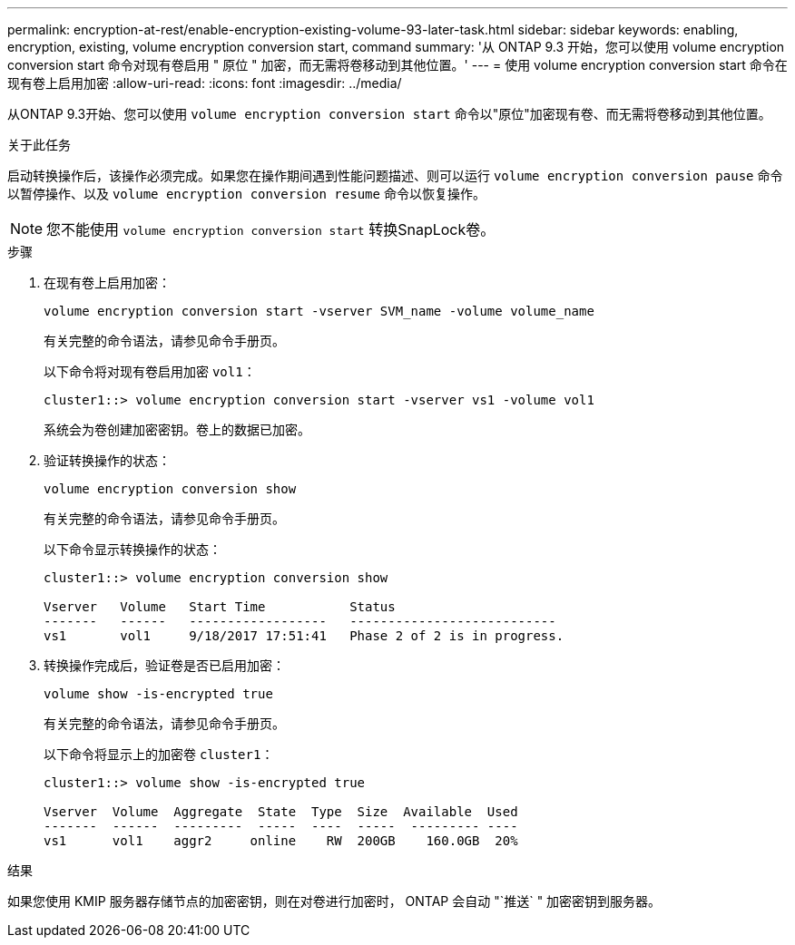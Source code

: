 ---
permalink: encryption-at-rest/enable-encryption-existing-volume-93-later-task.html 
sidebar: sidebar 
keywords: enabling, encryption, existing, volume encryption conversion start, command 
summary: '从 ONTAP 9.3 开始，您可以使用 volume encryption conversion start 命令对现有卷启用 " 原位 " 加密，而无需将卷移动到其他位置。' 
---
= 使用 volume encryption conversion start 命令在现有卷上启用加密
:allow-uri-read: 
:icons: font
:imagesdir: ../media/


[role="lead"]
从ONTAP 9.3开始、您可以使用 `volume encryption conversion start` 命令以"原位"加密现有卷、而无需将卷移动到其他位置。

.关于此任务
启动转换操作后，该操作必须完成。如果您在操作期间遇到性能问题描述、则可以运行 `volume encryption conversion pause` 命令以暂停操作、以及 `volume encryption conversion resume` 命令以恢复操作。

[NOTE]
====
您不能使用 `volume encryption conversion start` 转换SnapLock卷。

====
.步骤
. 在现有卷上启用加密：
+
`volume encryption conversion start -vserver SVM_name -volume volume_name`

+
有关完整的命令语法，请参见命令手册页。

+
以下命令将对现有卷启用加密 `vol1`：

+
[listing]
----
cluster1::> volume encryption conversion start -vserver vs1 -volume vol1
----
+
系统会为卷创建加密密钥。卷上的数据已加密。

. 验证转换操作的状态：
+
`volume encryption conversion show`

+
有关完整的命令语法，请参见命令手册页。

+
以下命令显示转换操作的状态：

+
[listing]
----
cluster1::> volume encryption conversion show

Vserver   Volume   Start Time           Status
-------   ------   ------------------   ---------------------------
vs1       vol1     9/18/2017 17:51:41   Phase 2 of 2 is in progress.
----
. 转换操作完成后，验证卷是否已启用加密：
+
`volume show -is-encrypted true`

+
有关完整的命令语法，请参见命令手册页。

+
以下命令将显示上的加密卷 `cluster1`：

+
[listing]
----
cluster1::> volume show -is-encrypted true

Vserver  Volume  Aggregate  State  Type  Size  Available  Used
-------  ------  ---------  -----  ----  -----  --------- ----
vs1      vol1    aggr2     online    RW  200GB    160.0GB  20%
----


.结果
如果您使用 KMIP 服务器存储节点的加密密钥，则在对卷进行加密时， ONTAP 会自动 "`推送` " 加密密钥到服务器。
